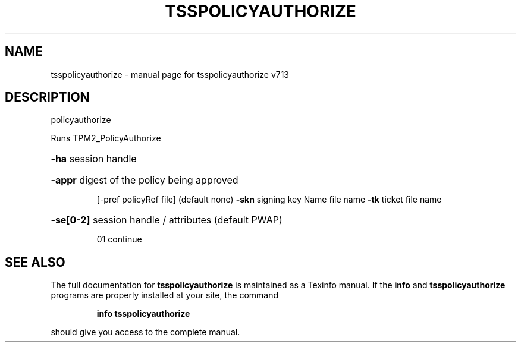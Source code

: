 .\" DO NOT MODIFY THIS FILE!  It was generated by help2man 1.47.4.
.TH TSSPOLICYAUTHORIZE "1" "September 2016" "tsspolicyauthorize v713" "User Commands"
.SH NAME
tsspolicyauthorize \- manual page for tsspolicyauthorize v713
.SH DESCRIPTION
policyauthorize
.PP
Runs TPM2_PolicyAuthorize
.HP
\fB\-ha\fR session handle
.HP
\fB\-appr\fR digest of the policy being approved
.IP
[\-pref policyRef file] (default none)
\fB\-skn\fR signing key Name file name
\fB\-tk\fR ticket file name
.HP
\fB\-se[0\-2]\fR session handle / attributes (default PWAP)
.IP
01 continue
.SH "SEE ALSO"
The full documentation for
.B tsspolicyauthorize
is maintained as a Texinfo manual.  If the
.B info
and
.B tsspolicyauthorize
programs are properly installed at your site, the command
.IP
.B info tsspolicyauthorize
.PP
should give you access to the complete manual.
